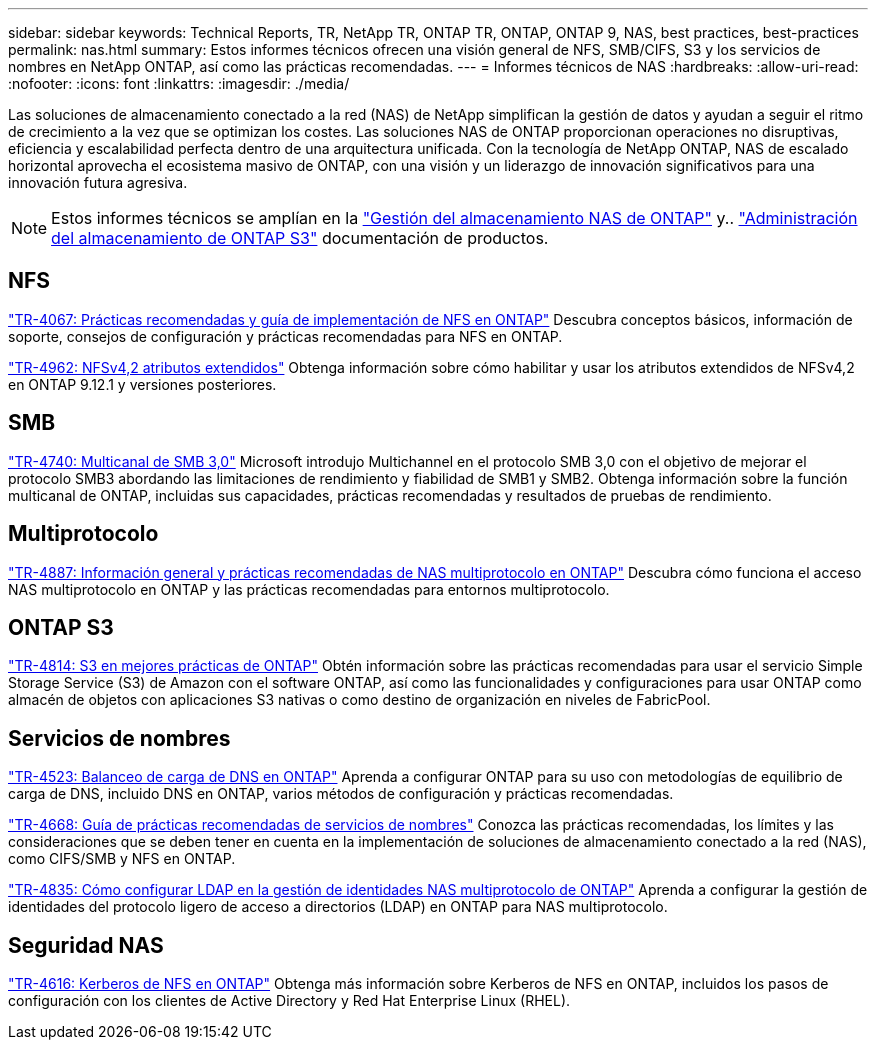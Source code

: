---
sidebar: sidebar 
keywords: Technical Reports, TR, NetApp TR, ONTAP TR, ONTAP, ONTAP 9, NAS, best practices, best-practices 
permalink: nas.html 
summary: Estos informes técnicos ofrecen una visión general de NFS, SMB/CIFS, S3 y los servicios de nombres en NetApp ONTAP, así como las prácticas recomendadas. 
---
= Informes técnicos de NAS
:hardbreaks:
:allow-uri-read: 
:nofooter: 
:icons: font
:linkattrs: 
:imagesdir: ./media/


[role="lead"]
Las soluciones de almacenamiento conectado a la red (NAS) de NetApp simplifican la gestión de datos y ayudan a seguir el ritmo de crecimiento a la vez que se optimizan los costes. Las soluciones NAS de ONTAP proporcionan operaciones no disruptivas, eficiencia y escalabilidad perfecta dentro de una arquitectura unificada. Con la tecnología de NetApp ONTAP, NAS de escalado horizontal aprovecha el ecosistema masivo de ONTAP, con una visión y un liderazgo de innovación significativos para una innovación futura agresiva.

[NOTE]
====
Estos informes técnicos se amplían en la link:https://docs.netapp.com/us-en/ontap/nas-management/index.html["Gestión del almacenamiento NAS de ONTAP"] y.. link:https://docs.netapp.com/us-en/ontap/object-storage-management/index.html["Administración del almacenamiento de ONTAP S3"] documentación de productos.

====


== NFS

link:https://www.netapp.com/pdf.html?item=/media/10720-tr-4067.pdf["TR-4067: Prácticas recomendadas y guía de implementación de NFS en ONTAP"^]
Descubra conceptos básicos, información de soporte, consejos de configuración y prácticas recomendadas para NFS en ONTAP.

link:https://www.netapp.com/pdf.html?item=/media/84595-tr-4962.pdf["TR-4962: NFSv4,2 atributos extendidos"^]
Obtenga información sobre cómo habilitar y usar los atributos extendidos de NFSv4,2 en ONTAP 9.12.1 y versiones posteriores.



== SMB

link:https://www.netapp.com/pdf.html?item=/media/17136-tr4740.pdf["TR-4740: Multicanal de SMB 3,0"^]
Microsoft introdujo Multichannel en el protocolo SMB 3,0 con el objetivo de mejorar el protocolo SMB3 abordando las limitaciones de rendimiento y fiabilidad de SMB1 y SMB2. Obtenga información sobre la función multicanal de ONTAP, incluidas sus capacidades, prácticas recomendadas y resultados de pruebas de rendimiento.



== Multiprotocolo

link:https://www.netapp.com/pdf.html?item=/media/27436-tr-4887.pdf["TR-4887: Información general y prácticas recomendadas de NAS multiprotocolo en ONTAP"^]
Descubra cómo funciona el acceso NAS multiprotocolo en ONTAP y las prácticas recomendadas para entornos multiprotocolo.



== ONTAP S3

link:https://www.netapp.com/pdf.html?item=/media/17219-tr4814.pdf["TR-4814: S3 en mejores prácticas de ONTAP"^]
Obtén información sobre las prácticas recomendadas para usar el servicio Simple Storage Service (S3) de Amazon con el software ONTAP, así como las funcionalidades y configuraciones para usar ONTAP como almacén de objetos con aplicaciones S3 nativas o como destino de organización en niveles de FabricPool.



== Servicios de nombres

link:https://www.netapp.com/pdf.html?item=/media/19370-tr-4523.pdf["TR-4523: Balanceo de carga de DNS en ONTAP"^]
Aprenda a configurar ONTAP para su uso con metodologías de equilibrio de carga de DNS, incluido DNS en ONTAP, varios métodos de configuración y prácticas recomendadas.

link:https://www.netapp.com/pdf.html?item=/media/16328-tr-4668.pdf["TR-4668: Guía de prácticas recomendadas de servicios de nombres"^]
Conozca las prácticas recomendadas, los límites y las consideraciones que se deben tener en cuenta en la implementación de soluciones de almacenamiento conectado a la red (NAS), como CIFS/SMB y NFS en ONTAP.

link:https://www.netapp.com/pdf.html?item=/media/19423-tr-4835.pdf["TR-4835: Cómo configurar LDAP en la gestión de identidades NAS multiprotocolo de ONTAP"^]
Aprenda a configurar la gestión de identidades del protocolo ligero de acceso a directorios (LDAP) en ONTAP para NAS multiprotocolo.



== Seguridad NAS

link:https://www.netapp.com/pdf.html?item=/media/19384-tr-4616.pdf["TR-4616: Kerberos de NFS en ONTAP"^]
Obtenga más información sobre Kerberos de NFS en ONTAP, incluidos los pasos de configuración con los clientes de Active Directory y Red Hat Enterprise Linux (RHEL).
